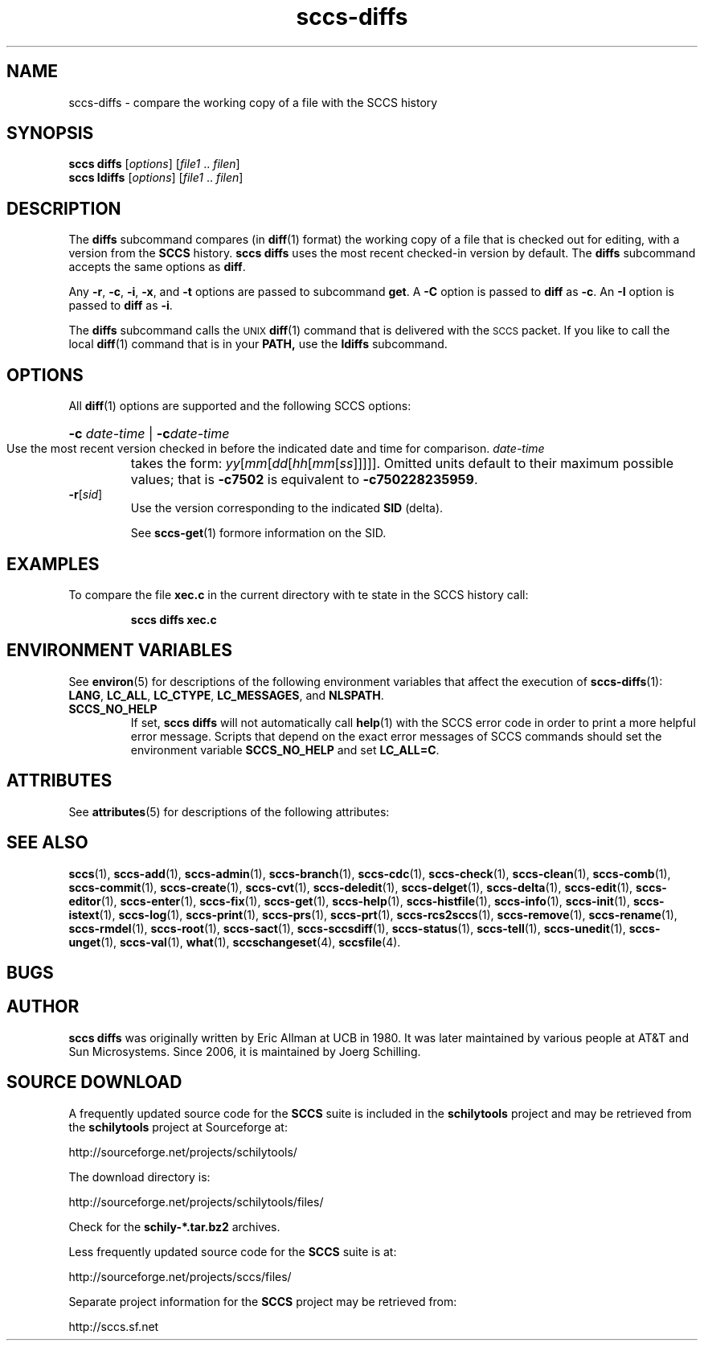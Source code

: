 .\" @(#)sccs-diffs.1	1.1 20/07/05 Copyr 2020 J. Schilling
.\" Manual page for sccs-diffs
.\"
.\" The contents of this file are subject to the terms of the
.\" Common Development and Distribution License, Version 1.0 only
.\" (the "License").  You may not use this file except in compliance
.\" with the License.
.\"
.\" See the file CDDL.Schily.txt in this distribution for details.
.\" A copy of the CDDL is also available via the Internet at
.\" http://www.opensource.org/licenses/cddl1.txt
.\"
.\" When distributing Covered Code, include this CDDL HEADER in each
.\" file and include the License file CDDL.Schily.txt from this distribution.
.\"
.if t .ds a \v'-0.55m'\h'0.00n'\z.\h'0.40n'\z.\v'0.55m'\h'-0.40n'a
.if t .ds o \v'-0.55m'\h'0.00n'\z.\h'0.45n'\z.\v'0.55m'\h'-0.45n'o
.if t .ds u \v'-0.55m'\h'0.00n'\z.\h'0.40n'\z.\v'0.55m'\h'-0.40n'u
.if t .ds A \v'-0.77m'\h'0.25n'\z.\h'0.45n'\z.\v'0.77m'\h'-0.70n'A
.if t .ds O \v'-0.77m'\h'0.25n'\z.\h'0.45n'\z.\v'0.77m'\h'-0.70n'O
.if t .ds U \v'-0.77m'\h'0.30n'\z.\h'0.45n'\z.\v'0.77m'\h'-0.75n'U
.if t .ds s \\(*b
.if t .ds S SS
.if n .ds a ae
.if n .ds o oe
.if n .ds u ue
.if n .ds s sz
.TH sccs-diffs 1 "2020/07/05" "J\*org Schilling" "Schily\'s USER COMMANDS"
.SH NAME
sccs-diffs \-  compare the working copy of a file with the SCCS history
.SH SYNOPSIS
.B
sccs diffs
.RI [ options ]
.RI [ file1 " .. " filen ]
.br
.B
sccs ldiffs
.RI [ options ]
.RI [ file1 " .. " filen ]
.SH DESCRIPTION
.LP
.sp .6
The
.B diffs
subcommand compares (in
.BR diff (1)
format) the working copy of a file that is checked out for editing,
with a version from the
.B SCCS
history.
.B sccs diffs
uses the most recent checked-in version by default. The
.B diffs
subcommand accepts the same options as
.BR diff .
.sp
Any
.BR -r ,
.BR -c ,
.BR -i ,
.BR -x ,
and
.B -t
options are passed to subcommand
.BR get .
A
.B -C
option is passed to
.B diff
as
.BR -c .
An
.B -I
option is passed
to
.B diff
as
.BR -i .
.sp
The
.B diffs
subcommand calls the
.SM UNIX
.BR diff (1)
command that is delivered with the
.SM SCCS
packet. If you like to call the local
.BR diff (1)
command that is in your
.BR PATH,
use the
.B ldiffs
subcommand.
. \" .SH RETURNS
. \" .SH ERRORS
.SH OPTIONS
.LP
All
.BR diff (1)
options are supported and the following SCCS options:
.LP
.br
.ne 3
.HP
.BI -c " date-time"\c
 | \c
.BI -c date-time
.br
Use the most recent version checked in before the indicated
date and time for comparison.
.I date-time
takes the form:
.IR yy [ mm [ dd [\c
.IR hh [ mm [ ss ]\|]\|]\|]\|].
Omitted units default to their maximum possible values; that is
.B -c7502
is equivalent to
.BR -c750228235959 .

.br
.ne 3
.TP
.BI -r\fR[ sid\fR]
Use the version corresponding to the indicated
.B SID
(delta).
.sp
See
.BR sccs-get (1)
formore information on the SID.

.SH EXAMPLES
.LP
To compare the file
.B xec.c
in the current directory with te state in the SCCS history call:
.IP
.B "sccs diffs xec.c"
.SH ENVIRONMENT VARIABLES
.sp
.LP
See
.BR environ (5)
for descriptions of the following environment variables that affect the
execution of
.BR sccs-diffs (1):
.BR LANG ,
.BR LC_ALL ,
.BR LC_CTYPE ,
.BR LC_MESSAGES ,
and
.BR NLSPATH .

.br
.ne 4
.TP
.B SCCS_NO_HELP
If set,
.B sccs diffs
will not automatically call
.BR help (1)
with the SCCS error code in order to print a more helpful
error message. Scripts that depend on the exact error messages
of SCCS commands should set the environment variable
.B SCCS_NO_HELP
and set
.BR LC_ALL=C .
.\" .SH FILES

.SH ATTRIBUTES
.LP
See 
.BR attributes (5)
for descriptions of the following attributes:
.LP
.sp
.TS
tab() box;
cw(2.75i) |cw(2.75i) 
lw(2.75i) |lw(2.75i) 
.
ATTRIBUTE TYPEATTRIBUTE VALUE
_
AvailabilitySCHILYdeveloper-build-sccs
_
Interface StabilityCommitted
.TE

.SH SEE ALSO
.nh
.LP
.BR sccs (1),
.BR sccs\-add (1),
.BR sccs\-admin (1),
.BR sccs\-branch (1),
.BR sccs\-cdc (1),
.BR sccs\-check (1),
.BR sccs\-clean (1),
.BR sccs\-comb (1),
.BR sccs\-commit (1),
.BR sccs\-create (1),
.BR sccs\-cvt (1),
.BR sccs\-deledit (1),
.BR sccs\-delget (1),
.BR sccs\-delta (1),
.BR sccs\-edit (1),
.BR sccs\-editor (1),
.BR sccs\-enter (1),
.BR sccs\-fix (1),
.BR sccs\-get (1),
.BR sccs\-help (1),
.BR sccs\-histfile (1),
.BR sccs\-info (1),
.BR sccs\-init (1),
.BR sccs\-istext (1),
.BR sccs\-log (1),
.BR sccs\-print (1),
.BR sccs\-prs (1),
.BR sccs\-prt (1),
.BR sccs\-rcs2sccs (1),
.BR sccs\-remove (1),
.BR sccs\-rename (1),
.BR sccs\-rmdel (1),
.BR sccs\-root (1),
.BR sccs\-sact (1),
.BR sccs\-sccsdiff (1),
.BR sccs\-status (1),
.BR sccs\-tell (1),
.BR sccs\-unedit (1),
.BR sccs\-unget (1),
.BR sccs\-val (1),
.BR what (1),
.BR sccschangeset (4),
.BR sccsfile (4).
.hy 14
.\" .SH DIAGNOSTICS
.\" .SH NOTES
.SH BUGS
.SH AUTHOR
.B sccs diffs
was originally written by Eric Allman at UCB in 1980. It was later
maintained by various people at AT&T and Sun Microsystems.
Since 2006, it is maintained by J\*org Schilling.

.br
.ne 7
.SH "SOURCE DOWNLOAD"
A frequently updated source code for the
.B SCCS
suite is included in the
.B schilytools
project and may be retrieved from the
.B schilytools
project at Sourceforge at:
.LP
.B
    http://sourceforge.net/projects/schilytools/
.LP
The download directory is:
.LP
.B
    http://sourceforge.net/projects/schilytools/files/
.LP
Check for the
.B schily\-*.tar.bz2
archives.
.LP
Less frequently updated source code for the
.B SCCS
suite is at:
.LP
.B
    http://sourceforge.net/projects/sccs/files/
.LP
Separate project information for the
.B SCCS
project may be retrieved from:
.LP
.B
    http://sccs.sf.net
.br
